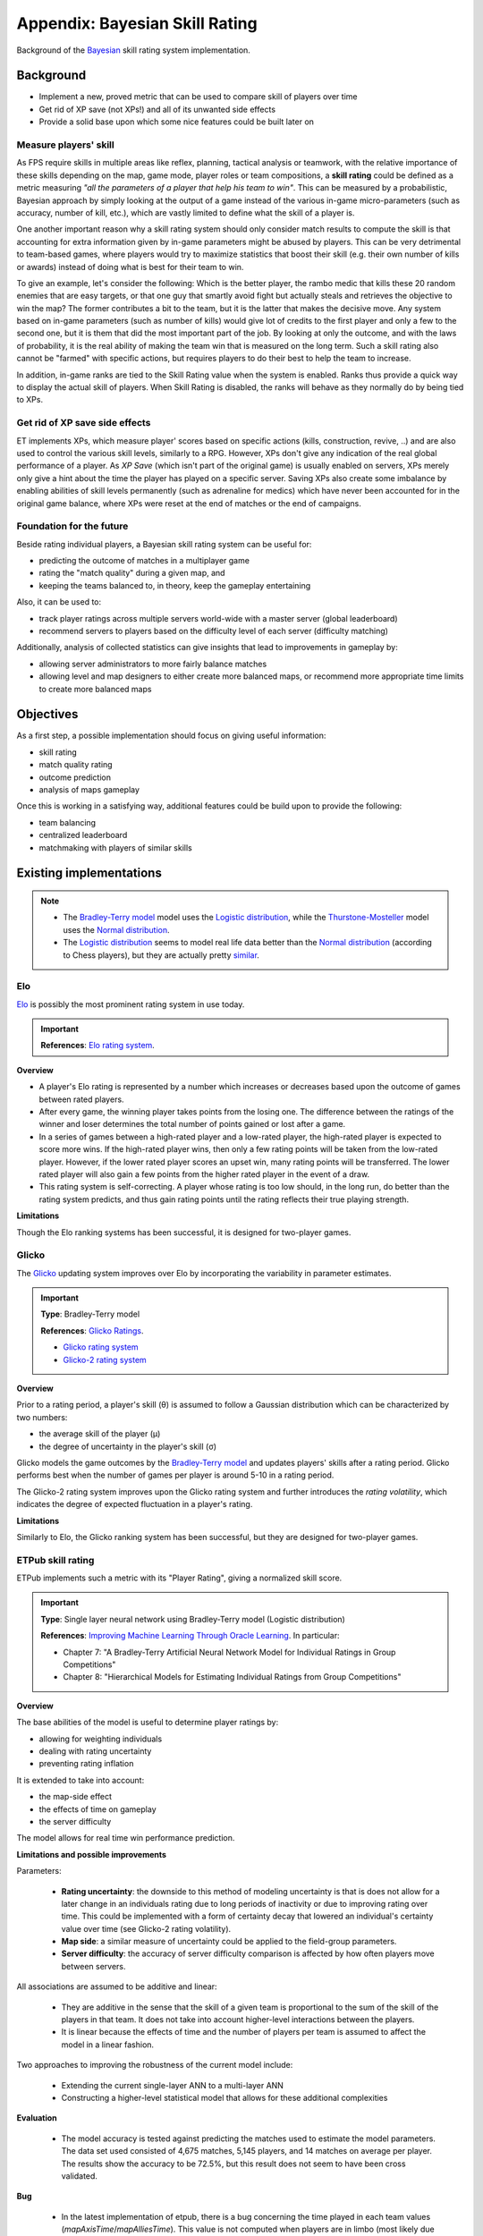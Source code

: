 ===============================
Appendix: Bayesian Skill Rating
===============================

Background of the `Bayesian <https://en.wikipedia.org/wiki/Bayesian>`_ skill rating system implementation.

Background
==========

* Implement a new, proved metric that can be used to compare skill of players over time
* Get rid of XP save (not XPs!) and all of its unwanted side effects
* Provide a solid base upon which some nice features could be built later on

Measure players' skill
----------------------

As FPS require skills in multiple areas like reflex, planning, tactical analysis or teamwork, with the relative importance of these skills depending on the map, game mode, player roles or team compositions, a **skill rating** could be defined as a metric measuring *"all the parameters of a player that help his team to win"*. This can be measured by a probabilistic, Bayesian approach by simply looking at the output of a game instead of the various in-game micro-parameters (such as accuracy, number of kill, etc.), which are vastly limited to define what the skill of a player is.

One another important reason why a skill rating system should only consider match results to compute the skill is that accounting for extra information given by in-game parameters might be abused by players. This can be very detrimental to team-based games, where players would try to maximize statistics that boost their skill (e.g. their own number of kills or awards) instead of doing what is best for their team to win.

To give an example, let's consider the following: Which is the better player, the rambo medic that kills these 20 random enemies that are easy targets, or that one guy that smartly avoid fight but actually steals and retrieves the objective to win the map? The former contributes a bit to the team, but it is the latter that makes the decisive move. Any system based on in-game parameters (such as number of kills) would give lot of credits to the first player and only a few to the second one, but it is them that did the most important part of the job. By looking at only the outcome, and with the laws of probability, it is the real ability of making the team win that is measured on the long term. Such a skill rating also cannot be "farmed" with specific actions, but requires players to do their best to help the team to increase.

In addition, in-game ranks are tied to the Skill Rating value when the system is enabled. Ranks thus provide a quick way to display the actual skill of players. When Skill Rating is disabled, the ranks will behave as they normally do by being tied to XPs.

Get rid of XP save side effects
-------------------------------

ET implements XPs, which measure player' scores based on specific actions (kills, construction, revive, ..) and are also used to control the various skill levels, similarly to a RPG. However, XPs don't give any indication of the real global performance of a player. As *XP Save* (which isn't part of the original game) is usually enabled on servers, XPs merely only give a hint about the time the player has played on a specific server. Saving XPs also create some imbalance by enabling abilities of skill levels permanently (such as adrenaline for medics) which have never been accounted for in the original game balance, where XPs were reset at the end of matches or the end of campaigns.

Foundation for the future
-------------------------

Beside rating individual players, a Bayesian skill rating system can be useful for:

* predicting the outcome of matches in a multiplayer game
* rating the "match quality" during a given map, and
* keeping the teams balanced to, in theory, keep the gameplay entertaining

Also, it can be used to:

* track player ratings across multiple servers world-wide with a master server (global leaderboard)
* recommend servers to players based on the difficulty level of each server (difficulty matching)

Additionally, analysis of collected statistics can give insights that lead to improvements in gameplay by:

* allowing server administrators to more fairly balance matches
* allowing level and map designers to either create more balanced maps, or recommend more appropriate time limits to create more balanced maps

Objectives
==========

As a first step, a possible implementation should focus on giving useful information:

* skill rating
* match quality rating
* outcome prediction
* analysis of maps gameplay

Once this is working in a satisfying way, additional features could be build upon to provide the following:

* team balancing
* centralized leaderboard
* matchmaking with players of similar skills

Existing implementations
========================

.. note::
    * The `Bradley-Terry model <https://en.wikipedia.org/wiki/Bradley%E2%80%93Terry_model>`_ model uses the `Logistic distribution <https://en.wikipedia.org/wiki/Logistic_distribution>`_, while the `Thurstone-Mosteller <https://en.wikipedia.org/wiki/Thurstonian_model>`_ model uses the `Normal distribution <https://en.wikipedia.org/wiki/Normal_distribution>`_.
    * The `Logistic distribution <https://en.wikipedia.org/wiki/Logistic_distribution>`_ seems to model real life data better than the `Normal distribution <https://en.wikipedia.org/wiki/Normal_distribution>`_ (according to Chess players), but they are actually pretty `similar <https://en.wikipedia.org/wiki/Logit#Comparison_with_probit>`_.


Elo
---

`Elo <https://en.wikipedia.org/wiki/Elo_rating_system>`_ is possibly the most prominent rating system in use today.

.. important::
    **References**: `Elo rating system <https://en.wikipedia.org/wiki/Elo_rating_system>`_.

**Overview**

* A player's Elo rating is represented by a number which increases or decreases based upon the outcome of games between rated players.
* After every game, the winning player takes points from the losing one. The difference between the ratings of the winner and loser determines the total number of points gained or lost after a game.
* In a series of games between a high-rated player and a low-rated player, the high-rated player is expected to score more wins. If the high-rated player wins, then only a few rating points will be taken from the low-rated player. However, if the lower rated player scores an upset win, many rating points will be transferred. The lower rated player will also gain a few points from the higher rated player in the event of a draw.
* This rating system is self-correcting. A player whose rating is too low should, in the long run, do better than the rating system predicts, and thus gain rating points until the rating reflects their true playing strength.

**Limitations**

Though the Elo ranking systems has been successful, it is designed for two-player games.

Glicko
------

The `Glicko <https://en.wikipedia.org/wiki/Glicko_rating_system>`_ updating system improves over Elo by incorporating the variability in parameter estimates.

.. important::
    **Type**: Bradley-Terry model

    **References**: `Glicko Ratings <http://www.glicko.net/glicko.html>`_.

    * `Glicko rating system <http://www.glicko.net/glicko/glicko.pdf>`_
    * `Glicko-2 rating system <http://www.glicko.net/glicko/glicko2.pdf>`_

**Overview**

Prior to a rating period, a player's skill (θ) is assumed to follow a Gaussian distribution which can be characterized by two numbers:

* the average skill of the player (μ)
* the degree of uncertainty in the player's skill (σ)

Glicko models the game outcomes by the `Bradley-Terry model <https://en.wikipedia.org/wiki/Bradley%E2%80%93Terry_model>`_ and updates players' skills after a rating period.
Glicko performs best when the number of games per player is around 5-10 in a rating period.

The Glicko-2 rating system improves upon the Glicko rating system and further introduces the *rating volatility*, which indicates the degree of expected fluctuation in a player's rating.

**Limitations**

Similarly to Elo, the Glicko ranking system has been successful, but they are designed for two-player games.

ETPub skill rating
------------------

ETPub implements such a metric with its "Player Rating", giving a normalized skill score.

.. important::
    **Type**: Single layer neural network using Bradley-Terry model (Logistic distribution)

    **References**: `Improving Machine Learning Through Oracle Learning <http://citeseerx.ist.psu.edu/viewdoc/download?doi=10.1.1.1028.1703&rep=rep1&type=pdf>`_. In particular:
    
    * Chapter 7: "A Bradley-Terry Artificial Neural Network Model for Individual Ratings in Group Competitions"
    * Chapter 8: "Hierarchical Models for Estimating Individual Ratings from Group Competitions"

**Overview**

The base abilities of the model is useful to determine player ratings by:

* allowing for weighting individuals
* dealing with rating uncertainty
* preventing rating inflation

It is extended to take into account:

* the map-side effect
* the effects of time on gameplay
* the server difficulty

The model allows for real time win performance prediction.

.. notes:
   **Map-side effect**:

   * most maps were designed such that one side has a major advantage.
   
   **Time effect**:
   
   * can be used for real time determination of match outcome probability, not actually useful to determine the outcome prior to the match.
   
   **Server difficulty**:
   
   * allow players performance comparison across servers more effectively
   * gives us a measure of how difficult each server is, as this parameter can also be interpreted as the rating increase a given side expects for each additional player on that side. Servers where having additional players will not make up for the skill of the players are more difficult than those where a few extra players alone can decide the winner.

**Limitations and possible improvements**

Parameters:

    * **Rating uncertainty**: the downside to this method of modeling uncertainty is that is does not allow for a later change in an individuals rating due to long periods of inactivity or due to improving rating over time. This could be implemented with a form of certainty decay that lowered an individual's certainty value over time (see Glicko-2 rating volatility).
    * **Map side**: a similar measure of uncertainty could be applied to the field-group parameters.
    * **Server difficulty**: the accuracy of server difficulty comparison is affected by how often players move between servers.

All associations are assumed to be additive and linear:

    * They are additive in the sense that the skill of a given team is proportional to the sum of the skill of the players in that team. It does not take into account higher-level interactions between the players.
    * It is linear because the effects of time and the number of players per team is assumed to affect the model in a linear fashion.

Two approaches to improving the robustness of the current model include:

    * Extending the current single-layer ANN to a multi-layer ANN
    * Constructing a higher-level statistical model that allows for these additional complexities

**Evaluation**

    * The model accuracy is tested against predicting the matches used to estimate the model parameters. The data set used consisted of 4,675 matches, 5,145 players, and 14 matches on average per player. The results show the accuracy to be 72.5%, but this result does not seem to have been cross validated.

**Bug**

   * In the latest implementation of etpub, there is a bug concerning the time played in each team values (`mapAxisTime`/`mapAlliesTime`). This value is not computed when players are in limbo (most likely due to an unrelated change that was later implemented), so the more a player spend in limbo, the less accurate these values are.
   * Consequently, the PRW can't be accurate either. This bug is also still present in the latest release of the Silent mod. It's been reported to the Silent team, but they didn't fix the issue.

TrueSkill
---------
The TrueSkill system is a more modern algorithm that has been developed by MicroSoft for its XBox matching service. It has the advantage over the ETPub PR that it starts very low and increases over time (like XPs), before stabilizing when the skill rating is accurate (like the ETPub PR).

.. important::
    **Type**: Bayesian network using Thurstone-Mosteller model (Normal distribution)

    **References**:
    
    * `TrueSkill™ Ranking System <http://research.microsoft.com/en-us/projects/trueskill/>`_
    * `TrueSkill™ Ranking System: Details <http://research.microsoft.com/en-us/projects/trueskill/details.aspx>`_
    * `TrueSkill™ Ranking System: FAQ <http://research.microsoft.com/en-us/projects/trueskill/faq.aspx>`_
    * `Computing Your Skill <http://www.moserware.com/2010/03/computing-your-skill.html>`_

    **Reports**:

    * `TrueSkill(TM): A Bayesian Skill Rating System <http://research.microsoft.com/pubs/67956/NIPS2006_0688.pdf>`_
    * `The Math Behind TrueSkill <http://www.moserware.com/assets/computing-your-skill/The%20Math%20Behind%20TrueSkill.pdf>`_
    * `On Gaussian Expectation Propagation <http://research.microsoft.com/pubs/74554/EP.pdf>`_
    * `TrueSkill2: An improved Bayesian skill rating system <https://www.microsoft.com/en-us/research/uploads/prod/2018/03/trueskill2.pdf>`_

**Overview**

* Allow multi players comparison
* Allow multi teams comparison
* Allow draw
* Allow partial play
* Allow partial update
* Allow uncertainty over time
* Allow match quality evaluation
* Allow win probability prediction

**Limitations and possible improvements**

* No map-side effect parameter
* No time effect parameter

TrueSkill can be expanded to take both of these parameters into account. They can be modeled with another Gaussian in the team performance factor.

**Evaluation**

The prediction error (fraction of teams that were predicted in the wrong order before the game) has been evaluated.

* However. this measure is difficult to interpret because of the interplay of ranking and matchmaking: depending on the (unknown) true skills of all players, the smallest achievable prediction error could be as big as 50%.
* In order to compensate for this latent, unknown variable, a competition wa arranged between ELO and TrueSkill: each system was let predict which games it considered most tightly matched and presented them to the other algorithm. The algorithm that predicts more game outcomes correctly has a better ability to identify tight matches.
* For TrueSkillthe matchmaking criterion was used and for Elo the difference in Elo scores, s1 - s2, was used.

The Halo 2 Beta Dataset (v1.1) has been used to evaluate the model. It consists of various matches outcome, including small teams games (up to 4 players in 2 teams, 27539 games for 4992 player) and large teams games (up to 8 players in 2 teams, 1199 games for 2576 players).

From this dataset:

* 80% has been used for data of training
* 10% has been used for testing
* 10% has been used for cross-validation

Prediction errors has been shown to be 37.17% (or 62.83% accuracy) for small team and 29.94% (or 70.06%) for large teams. TrueSkill proved to be significantly better at predicting the tight matches than Elo (buffed for team ranking).

**Convergence**

* The algorithm converges, for 2 teams with 8 players per team, after 91 games (average number of games per gamer that the system ideally needs to identify the skill level).
* This is quite slow to determine the skill rating
* But this slowness is good as a replacement of XP save!

TrueSkill extensions
--------------------

.. important:: References:
    
    * `TrueSkill extension accommodating score-based match outcomes <https://github.com/rmarquis/ecml2mlj/blob/master/doc/sbsl_ecml_camera_ready_complete_version.pdf>`_ (`website <https://code.google.com/p/ecml2mlj/>`_)
    * `TrueSkill extension accommodating score-based match outcomes and home field advantage <https://github.com/rmarquis/ecml2mlj/blob/master/doc/sbsl_mlj.pdf>`_ (`website <https://code.google.com/p/ecml2mlj/>`_)

Various references
------------------

* `Microsoft TrueSkill and the Art of Gaming Statistics <http://www.peachpit.com/articles/article.aspx?p=443596>`_, short introduction
* `A Bayesian approximation method for online ranking: Approximate Bayesian network using Bradly-Terry model <https://www.csie.ntu.edu.tw/~cjlin/papers/online_ranking/online_journal.pdf>`_
* `Analysis of paired comparison data using Bradley-Terry models with applications to football data <https://haziqj.ml/files/haziq-msc-thesis.pdf>`_
* `Model-Based Machine Learning, Chapter 3: Meeting Your Match <http://www.mbmlbook.com/TrueSkill.html>`_, deeper explanation
* `Beyond Skill Rating: Advanced Matchmaking in Ghost Recon Online <http://www.iro.umontreal.ca/~lisa/pointeurs/gro-matchmaking-ieee.pdf>`_
* `Model-based machine learning <http://rsta.royalsocietypublishing.org/content/371/1984/20120222>`_
* `Why We Should Never Go Back to 1-50.. or The Death of the Halo Black Market <http://forums.bungie.org/halo/archive35.pl?read=1054300>`_, interesting point of view on the effect of the ranking algorithm of the players behavior
* `Rating systems with multiple factors <http://homepages.inf.ed.ac.uk/imurray2/projects/2011_marius_stanescu_msc.pdf>`_
* `A rating system for asymmetric multiplayer games <https://www.snellman.net/blog/archive/2015-11-18-rating-system-for-asymmetric-multiplayer-games/>`_
* `TrueSkill Through Time: Revisiting the History of Chess <https://www.microsoft.com/en-us/research/wp-content/uploads/2008/01/NIPS2007_0931.pdf>`_
* `Whole-History Rating: A Bayesian Rating System for Players of Time-Varying Strength <https://www.remi-coulom.fr/WHR/WHR.pdf>`_
* `Beyond skill-based rating systems: analyzing and evaluating player performance <https://www.researchgate.net/publication/319926061_Beyond_skill-based_rating_systems_analyzing_and_evaluating_player_performance>`_, interesting read for the idea of rewarding players in the losing team, but misses the point of only looking at match outcome
* `Application and Further Development of TrueSkill Ranking in Sports <https://uu.diva-portal.org/smash/get/diva2:1322103/FULLTEXT01.pdf>`_
* `VALORANT Ranks and Competitive Matchmaking <https://beta.playvalorant.com/en-us/news/dev/valorant-ranks-and-competitive-matchmaking/>`_, very basic overview of an implementation in a modern competitve game

Implementation
==============

We'll implement TrueSkill, for the following reasons:

* Although the ETPub algorithm includes the extra map and time parameters, it severely suffers from a fixed rating uncertainty that TrueSkill actually manages properly.
* TrueSkill is also quite simple to implement and fast to compute in ET context, as the game doesn't require more than 2 teams (no complex Belief Propagation required) and doesn't have draw either.
* We also extend TrueSkill for map-side and time parameters to improve it.

**Overview of work required**

* Implement rating database management
* Take time of clients that have disconnected before the end of the game into account
* Take time of clients that have disconnected then reconnected into account
* Extend algorithm with field parameter
* Extend algorithm with time parameter
* Extend win probability with field parameter
* Extend win probability with time parameter
* Add cvar in default config file
* Implements useful commands (/rating, /allrating, ..)

See also the `related tracker issue <https://github.com/etlegacy/etlegacy/issues/403>`_ for implementation details.

**Language**

Although a Lua implementation is available (FAF), a C implementation would allow tigher integration in the mod and ease future features development.

* Implement the base algorithm directly in C
* Implement players database management tighly with our embedded engine database system. Some balancing commands can be integrated to our Lua administration suite.
* What about map data collection? The mapvoting gametype already exist in C in the code, but it is based on a file format instead of DB. Let's keep thing separate for now.

**Algorithm**

Factor 1: What Do We Already Know About Your Skill?
    * previous skill level (μ, σ) from somewhere (e.g. a player database)
    * add some uncertainty (τ) to your skill's standard deviation to keep game dynamics interesting

Factor 2: How Are You Going To Perform?
    * add in beta (β)

Factor 3: How is Your Team Going to Perform?
    * computing the performance of a team as a whole
    * team's performance is the sum of each team member's performance
    * weight each team member's contribution by the amount of time that they played

Factor 4: How'd Your Team Compare?
    * compare team performances in pairs
    * subtracting team performances to come up with pairwise differences

Factor 5: How Should We Interpret the Team Differences?
    * comparison factor based on the team performance differences
    * comparison depends on whether the pairwise difference was considered a "win" or a "draw."
    * we imagine that there is a buffer of space called a "draw margin" (ε) where performances are equivalent

Others
    * add partial play support
    * add map side extension

**Extension**

We actually extend TrueSkill for map side (field advantage) effect parameter:

* Additional Gaussian can be used in the team performance factor
* A cvar option enables this extension

Approximate the map field advantage with a discrete `Bernouilly distribution <https://en.wikipedia.org/wiki/Bernoulli_distribution>`_:

* `p = probability` of a team winning on a certain map (`0 < p < 1`)
* `mean = p`
* `var = p * (1-p)`

Both map side and map time parameters are taken into account here, as the length of the map determines who is more likely to win.

Notes:

* Scaling of mean and var should be done by a factor of `2 * MU`
* Number of required match before p is valid should be defined. For the more general `binomial distribution <https://en.wikipedia.org/wiki/Binomial_distribution>`_ `B(n,p)` with `n = matches` and `p = prob`, `mean = np`, `var = np(1-p)`, and the normal approximation is `N(np, np(1-p))` with `n > 20` and `p not near 0 or 1`.
* See `Binomial proportion confidence interval <https://en.wikipedia.org/wiki/Binomial_proportion_confidence_interval>`_ and `g_playerRating_mapPad` from etpub to stabilize the map bias mean early.

**Team balance**

Balance team using the match quality equation. See:

* `About TrueSkill and game-quality optimization <https://forums.faforever.com/viewtopic.php?f=41&t=12862>`_
* `Heap's algorithm <https://en.wikipedia.org/wiki/Heap%27s_algorithm>`_
* `Permutations of combinations of two groups <https://stackoverflow.com/questions/29831862/permutations-of-combinations-of-two-groups>`_

Frequently Asked Questions
==========================

Anwers to common questions about the implemented Bayesian skill rating system.

General
-------

* What is the Skill rating system?

 It is an implementation of the `TrueSkill <https://en.wikipedia.org/wiki/TrueSkill>`_ statistical ranking system developed by Microsoft for its video game matchmaking on Xbox Live.

* How does this compare to the popular Elo?

`Elo <https://en.wikipedia.org/wiki/Elo_rating_system>`_ is a simple rating system that models the relative strength (or skill) of players by a single number.
`Glicko <https://en.wikipedia.org/wiki/Glicko_rating_system>`_ is more elaborated system models the strength `Mu` and additionally the uncertainty `Sigma` of that value.
TrueSkill is a generalization of Glicko for multiple teams and multiple players games, and the Skill Rating expands on it to fit ET: Legacy FPS matches.

* What does the rating value represent?

The Skill Rating value is modeled as `SR = Mu - 3 * Sigma`, and represents the conservative relative skill of a player in a specific pool of players. In other words, it's a conservative way to say "the player skill is 99.7% likely to be better than this value" and can't be absolutely compared across servers.

* New players have a rating of zero. Does this mean the system believe they are noob?

No, every player starts with an average rating `Mu = 25` with a defined uncertainty of `Sigma = 25/3`, which means every new player SR is displayed as zero despite being evaluated as "average" under the hood.

* Why not using kills or in-game actions to rate players?

As FPS require skills in multiple areas like reflex, planning, tactical analysis or teamwork, with the relative importance of these skills depending on the map, game mode, player roles or team compositions. A **skill rating** could be defined as a metric measuring *"all the parameters of a player that help his team to win"* rather than the various in-game micro-parameters (such as accuracy, number of kills, etc.), which are vastly limited to define what the skill of a player is. Over the long term, the skill of a player can be measured more accurately by simply looking at the result of a game.

Another important reason why a skill rating system should only consider match results to compute the skill is that accounting for extra information given by in-game parameters might be abused by players. This can be very detrimental to team-based games, where players would try to maximize statistics that boost their skill (e.g. their own number of kills or awards) instead of doing what is best in a specific situation to help their team win.

* Why is TrueSkill adapted to public servers?

Public servers don't have many constraints. Players can join, leave a match at any time, switch team at any moment, or join the team with the most players at their own discretion. All of these aspects are taken into account by the SR algorithm.

* What is the map bias?

The vast majority of the maps played are asymmetric, and as such are easier for one side compared to the other. While this aspect isn't modelled in the original TrueSkill system, it is taken into account into the implemented SR system as an additional parameter.

* What is taken into account while calculating SR?

The mean and uncertainty values of a player skill, the skill of their teammates and enemy players, the difference of strength of each team, the time played in each team, the bias of the map played.

What if...
----------

* What if players change team to be on the winning team instead?

The relative strength of teams is taken into account. Winning a game in a team that is evaluated as much stronger than the other will indeed results in an increase of SR of the player, but that increase will be very minimal and can be as low as thousandths of a more balanced game.

* What happens if I am playing only with noobs, which make me lose ever time. I cannot get a strong rating, despite being better than them!

Again, the relative strength of teams is taken into account. Losing a game in a team that is evaluated as much weaker than the other will indeed results in an decrease of SR of the player, but that decrease will be very minimal and can be as low as thousandths of a more balanced game.

* What happens if players switch team to the winning team before the end of the map?

The time played in both team is taken into account. Switching team at the last moment will not result in a significant increase of rating, and in fact can still result in a significant decrease of rating. 

* What happens if players disconnect from the current match?

The time played by each player, even those that left before the end of the match, is taken into account in the SR calculation. Their SR will also be adjusted accordingly.

* What happens if players disconnect and reconnect to the same match?

The time played prior disconnection will be taken into account. Their SR will be adjusted accordingly.

* How does one cheat the system?

By trying to do their best to help their team win a game.

Tell me more...
---------------

* The win percentage indicated team A would win, but team actually B won. Explain!

The win percentage is a real time calculation of the expected outcome of a game, based on the above mentioned parameters. It can't predict the future accurately, but is somewhat good at giving a prediction that is better than flipping a coin. For reference, accuracy data taken on millions of Halo games reveals that the win percentage is accurate in about ~70% of times.

* I'm playing alone on an empty server, and the win percentage indicate 50%. Explain!

* How does one make advantage of the system to boost his rating?

As the relative strength of teams is taken into account, an "easy" way to get a significant SR increase is to play in the weaker team and beat the odds.

* The Scoreboard has most strong players in one team, yet the scoreboard set the winning percentage to the weak team. Explain!

The winning percentage isn't a measure taken for a specific time only, but takes the time played prior to it. As such, if most strong players are in a weaker team, it means they switched team at some point during the match.

* How long does it take for the rating to converge toward an accurate value?

It depends on the number of players, their existing relative SR and the size of teams during matches. As a rule of thumb, the more players on a server and the more experienced they are, the faster your SR will converge.

* Why use shuffle by SR instead of XP shuffle?

XP shuffle is based on the ongoing match or campaign, and is based on micro-parameters that might not be relevant for determining who is better skilled. SR is based on long term data of game outcomes and as such is a better way to balance team.

* The maps are always favoring a side. What about this?

The map bias is taken into account in the SR calculation. As such, playing one side or the other isn't a determinant factor to increase SR.

* How is the map bias computed?

It is modeled as an extra parameter evaluating home field advantage using past outcome on that specific map. 

* What influence do bots have on map bias (is this good for bias calculation)?

Since bots are equally stupid, they actually do help in evaluating the map bias. 

Advanced questions
------------------

* Why using TrueSKill and not using the system implemented in ETPub?

Simply said, TrueSkill is a more modern approach of the model used by ETPub. Specifically, it is less prone to rating uncertainty becoming stuck over time, and its conservative estimation that is slowly increasing provides a better alternative to replace XPs save in the eyes of players.
What the ETPub system did better than TrueSkill is in taking the map bias parameter (absent in the original TrueSkill), which was implemented as an extension in the SR implementation.

* What are the differences between TrueSkill and the system implemented in Legacy mod?

The implementation extends the algorithm with an extra parameter to take into account the map bias of each match.

* What are the actual limitations of the system?

The system does several simplification by assuming associations to be additive and linear, such as team performance, which could be improved upon.
The evaluated SR also doesn't take long periods of inactivity into account, as player performance should be expected to be lower than it was estimated previously. While some random noise is added in order to prevent the SR to converge so much that it wouldn't change anymore, certainty decay might be another possibility of improving the system.

* Why aren't you calling this system "TrueSkill"?

TrueSkill is trademarked by Microsoft. While the algorithm is also patented in the US, software patents are however excluded from patentability in Europe (where all the core members of ET:Legacy team are located), not to mention there is very little that isn't actually pure Bayesian statistics. Also, the ET: Legacy project is not commercially driven.

* Will this system be used for match making?

It could be used as a basis for an upcoming matchmaking feature.

* Can you give me resources to learn more about the system?

See the `Existing implementations` for resources, articles and the different papers used in the SR implementation in ET:Legacy.
